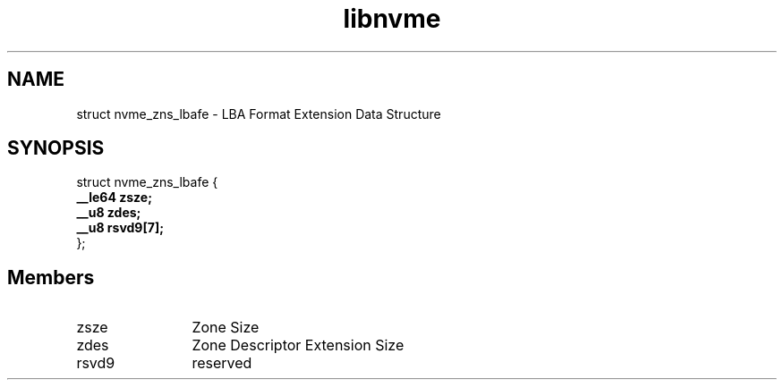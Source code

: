 .TH "libnvme" 9 "struct nvme_zns_lbafe" "January 2023" "API Manual" LINUX
.SH NAME
struct nvme_zns_lbafe \- LBA Format Extension Data Structure
.SH SYNOPSIS
struct nvme_zns_lbafe {
.br
.BI "    __le64 zsze;"
.br
.BI "    __u8 zdes;"
.br
.BI "    __u8 rsvd9[7];"
.br
.BI "
};
.br

.SH Members
.IP "zsze" 12
Zone Size
.IP "zdes" 12
Zone Descriptor Extension Size
.IP "rsvd9" 12
reserved
